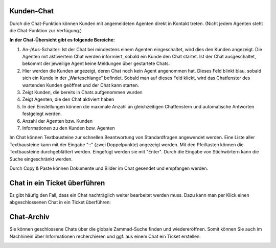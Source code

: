 Kunden-Chat
===========

.. image:: images/gettingstarted/Abb3-Kunden-Chat.jpg

Durch die Chat-Funktion können Kunden mit angemeldeten Agenten direkt in Kontakt treten. (Nicht jedem Agenten steht die Chat-Funktion zur Verfügung.)

**In der Chat-Übersicht gibt es folgende Bereiche:**

1. An-/Aus-Schalter: Ist der Chat bei mindestens einem Agenten eingeschaltet, wird dies den Kunden angezeigt. Die Agenten mit aktiviertem Chat werden informiert, sobald ein Kunde den Chat startet. Ist der Chat ausgeschaltet, bekommt der jeweilige Agent keine Meldungen über gestartete Chats.
2. Hier werden die Kunden angezeigt, deren Chat noch kein Agent angenommen hat. Dieses Feld blinkt blau, sobald sich ein Kunde in der „Warteschlange“ befindet. Sobald man auf dieses Feld klickt, wird das Chatfenster des wartenden Kunden geöffnet und der Chat kann starten.
3. Zeigt Kunden, die bereits in Chats aufgenommen wurden
4. Zeigt Agenten, die den Chat aktiviert haben
5. In den Einstellungen können die maximale Anzahl an gleichzeitigen Chatfenstern und automatische Antworten festgelegt werden.
6. Anzahl der Agenten bzw. Kunden
7. Informationen zu den Kunden bzw. Agenten

Im Chat können Textbausteine zur schnellen Beantwortung von Standardfragen angewendet werden. Eine Liste aller Textbausteine kann mit der Eingabe "::" (zwei Doppelpunkte) angezeigt werden. Mit den Pfeiltasten können die Textbausteine durchgeblättert werden. Eingefügt werden sie mit "Enter". Durch die Eingabe von Stichwörtern kann die Suche eingeschränkt werden.

Durch Copy & Paste können Dokumente und Bilder im Chat gesendet und empfangen werden.


Chat in ein Ticket überführen
=====================

Es gibt häufig den Fall, dass ein Chat nachträglich weiter bearbeitet werden muss. Dazu kann man per Klick einen abgeschlossenen Chat in ein Ticket überführen:

.. image:: images/gettingstarted/Abb55User-Chat_1.jpg

 Das Ticket kann wie gewohnt in der Organisation mit allen vorhanden Ticket-Funktionen weiter bearbeitet werden. Der Chat ist am Ticket hinterlegt und kann jederzeit von Agenten eingesehen werden.


Chat-Archiv
=====================

Sie können geschlossene Chats über die globale Zammad-Suche finden und wiedereröffnen. Somit können Sie auch im Nachhinein über Informationen recherchieren und ggf. aus einem Chat ein Ticket erstellen:


.. image:: images/gettingstarted/Abb56User-Chat_2.jpg
